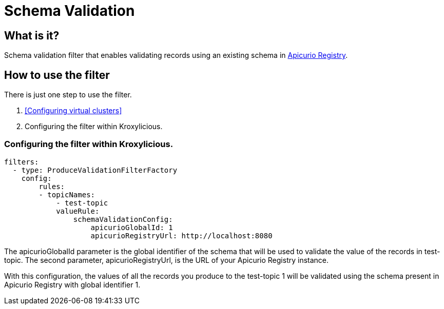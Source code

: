 :github: https://github.com/kroxylicious/kroxylicious
= Schema Validation

== What is it?

Schema validation filter that enables validating records using an existing schema in https://www.apicur.io/registry/[Apicurio Registry].

== How to use the filter

There is just one step to use the filter.

1. <<Configuring virtual clusters>>
2. Configuring the filter within Kroxylicious.

=== Configuring the filter within Kroxylicious.

[source,yaml]
filters:
  - type: ProduceValidationFilterFactory
    config:
        rules:
        - topicNames:
            - test-topic
            valueRule:
                schemaValidationConfig:
                    apicurioGlobalId: 1
                    apicurioRegistryUrl: http://localhost:8080


The apicurioGlobalId parameter is the global identifier of the schema that will be used to validate the value of the records in test-topic. The second parameter, apicurioRegistryUrl, is the URL of your Apicurio Registry instance.

With this configuration, the values of all the records you produce to the test-topic 1 will be validated using the schema present in Apicurio Registry with global identifier 1.
